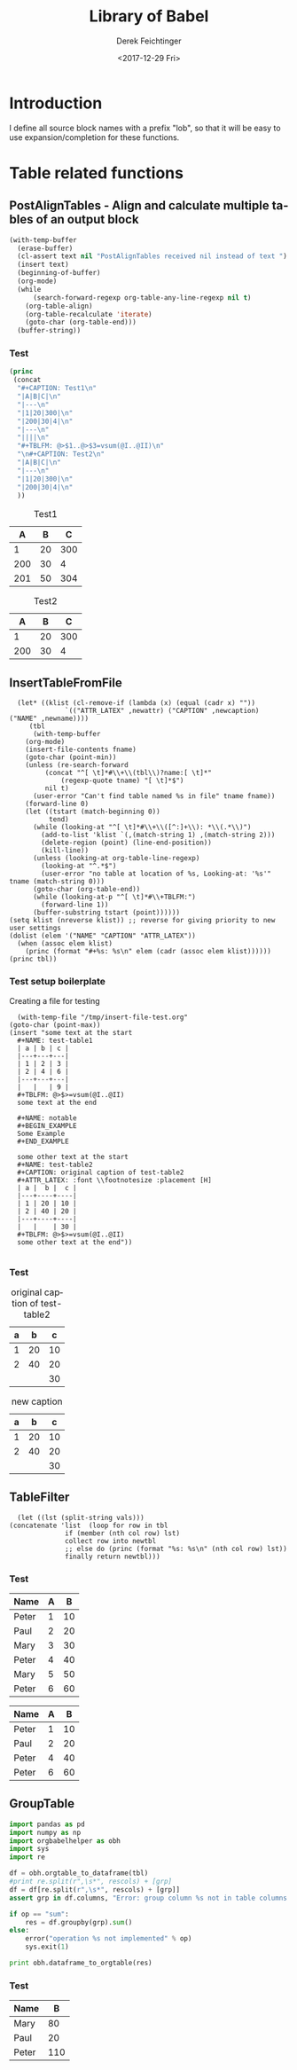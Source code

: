 #+TITLE: Library of Babel
#+DATE: <2017-12-29 Fri>
#+AUTHOR: Derek Feichtinger
#+EMAIL: derek.feichtinger@psi.ch
#+LANGUAGE: en
#+SELECT_TAGS: export
#+EXCLUDE_TAGS: noexport
#+CREATOR: Emacs 25.2.1 (Org mode 9.1.2)

* Introduction
  I define all source block names with a prefix "lob", so that it will be easy to use expansion/completion
  for these functions.

* Table related functions
** PostAlignTables - Align and calculate multiple tables of an output block
   
   #+NAME: lobPostAlignTables
   #+header: :var text="|5|22222|\n|0||\n|12|45|\n|---\n|||\n#+TBLFM:@>$1=vsum(@1..@-1)\n\n|1|22222|\n|0||\n|12|45|\n"
   #+BEGIN_SRC emacs-lisp :results value :exports both
     (with-temp-buffer
       (erase-buffer)
       (cl-assert text nil "PostAlignTables received nil instead of text ")
       (insert text)
       (beginning-of-buffer)
       (org-mode)
       (while
           (search-forward-regexp org-table-any-line-regexp nil t)
         (org-table-align)
         (org-table-recalculate 'iterate)
         (goto-char (org-table-end)))
       (buffer-string))
   #+END_SRC

*** Test

    #+BEGIN_SRC emacs-lisp :results output drawer :post lobPostAlignTables(*this*) :exports both
      (princ
       (concat
        "#+CAPTION: Test1\n"
        "|A|B|C|\n"
        "|---\n"
        "|1|20|300|\n"
        "|200|30|4|\n"
        "|---\n"
        "||||\n"
        "#+TBLFM: @>$1..@>$3=vsum(@I..@II)\n"
        "\n#+CAPTION: Test2\n"
        "|A|B|C|\n"
        "|---\n"
        "|1|20|300|\n"
        "|200|30|4|\n"
        ))
    #+END_SRC

    #+RESULTS:
    :RESULTS:
    #+CAPTION: Test1
    |   A |  B |   C |
    |-----+----+-----|
    |   1 | 20 | 300 |
    | 200 | 30 |   4 |
    |-----+----+-----|
    | 201 | 50 | 304 |
    #+TBLFM: @>$1..@>$3=vsum(@I..@II)

    #+CAPTION: Test2
    |   A |  B |   C |
    |-----+----+-----|
    |   1 | 20 | 300 |
    | 200 | 30 |   4 |
    :END:
      
** InsertTableFromFile

    #+NAME: lobInsertTableFromFile
    #+HEADER: :var tname="test-table1" fname="/tmp/insert-file-test.org" newcaption="" newattr="" newname=""
    #+BEGIN_SRC elisp :results output drawer
      (let* ((klist (cl-remove-if (lambda (x) (equal (cadr x) ""))
				  `(("ATTR_LATEX" ,newattr) ("CAPTION" ,newcaption) ("NAME" ,newname))))
	     (tbl
	      (with-temp-buffer
		(org-mode)
		(insert-file-contents fname)
		(goto-char (point-min))
		(unless (re-search-forward
			 (concat "^[ \t]*#\\+\\(tbl\\)?name:[ \t]*"
				 (regexp-quote tname) "[ \t]*$")
			 nil t)
		  (user-error "Can't find table named %s in file" tname fname))
		(forward-line 0)
		(let ((tstart (match-beginning 0))
		      tend)
		  (while (looking-at "^[ \t]*#\\+\\([^:]+\\): *\\(.*\\)")
		    (add-to-list 'klist `(,(match-string 1) ,(match-string 2)))
		    (delete-region (point) (line-end-position))
		    (kill-line))
		  (unless (looking-at org-table-line-regexp)
		    (looking-at "^.*$")
		    (user-error "no table at location of %s, Looking-at: '%s'" tname (match-string 0)))
		  (goto-char (org-table-end))
		  (while (looking-at-p "^[ \t]*#\\+TBLFM:")
		    (forward-line 1))
		  (buffer-substring tstart (point))))))
	(setq klist (nreverse klist)) ;; reverse for giving priority to new user settings
	(dolist (elem '("NAME" "CAPTION" "ATTR_LATEX"))
	  (when (assoc elem klist)
	    (princ (format "#+%s: %s\n" elem (cadr (assoc elem klist))))))
	(princ tbl))
    #+END_SRC

*** Test setup boilerplate

    Creating a file for testing
    #+BEGIN_SRC elisp
      (with-temp-file "/tmp/insert-file-test.org"
	(goto-char (point-max))
	(insert "some text at the start
      ,#+NAME: test-table1
      | a | b | c |
      |---+---+---|
      | 1 | 2 | 3 |
      | 2 | 4 | 6 |
      |---+---+---|
      |   |   | 9 |
      ,#+TBLFM: @>$>=vsum(@I..@II)
      some text at the end

      ,#+NAME: notable
      ,#+BEGIN_EXAMPLE
      Some Example
      ,#+END_EXAMPLE

      some other text at the start
      ,#+NAME: test-table2
      ,#+CAPTION: original caption of test-table2
      ,#+ATTR_LATEX: :font \\footnotesize :placement [H]
      | a |  b |  c |
      |---+----+----|
      | 1 | 20 | 10 |
      | 2 | 40 | 20 |
      |---+----+----|
      |   |    | 30 |
      ,#+TBLFM: @>$>=vsum(@I..@II)
      some other text at the end"))

     #+END_SRC

     #+RESULTS:

     
*** Test

    #+CALL: lobInsertTableFromFile(tname="test-table2", fname="/tmp/insert-file-test.org")

    #+RESULTS:
    :RESULTS:
    #+NAME: test-table2
    #+CAPTION: original caption of test-table2
    #+ATTR_LATEX: :font \footnotesize :placement [H]
    | a |  b |  c |
    |---+----+----|
    | 1 | 20 | 10 |
    | 2 | 40 | 20 |
    |---+----+----|
    |   |    | 30 |
    #+TBLFM: @>$>=vsum(@I..@II)
    :END:


    #+CALL: lobInsertTableFromFile(tname="test-table2", fname="/tmp/insert-file-test.org", newcaption="new caption", newname="newname")

    #+RESULTS:
    :RESULTS:
    #+NAME: newname
    #+CAPTION: new caption
    #+ATTR_LATEX: :font \footnotesize :placement [H]
    | a |  b |  c |
    |---+----+----|
    | 1 | 20 | 10 |
    | 2 | 40 | 20 |
    |---+----+----|
    |   |    | 30 |
    #+TBLFM: @>$>=vsum(@I..@II)
    :END:

    
** TableFilter

    #+NAME: lobTableFilter
    #+HEADER: :var tbl=tblFiltertest col=0 vals="Peter Paul"
    #+BEGIN_SRC elisp :results value  :colnames y
      (let ((lst (split-string vals)))
	(concatenate 'list  (loop for row in tbl
				  if (member (nth col row) lst)
				  collect row into newtbl
				  ;; else do (princ (format "%s: %s\n" (nth col row) lst))
				  finally return newtbl)))
   #+END_SRC

*** Test

    #+NAME: tblFiltertest
    | Name  | A |  B |
    |-------+---+----|
    | Peter | 1 | 10 |
    | Paul  | 2 | 20 |
    | Mary  | 3 | 30 |
    | Peter | 4 | 40 |
    | Mary  | 5 | 50 |
    | Peter | 6 | 60 |

    #+CALL: lobTableFilter(tbl=tblFiltertest, col=0, vals="Peter Paul")

    #+RESULTS:
    | Name  | A |  B |
    |-------+---+----|
    | Peter | 1 | 10 |
    | Paul  | 2 | 20 |
    | Peter | 4 | 40 |
    | Peter | 6 | 60 |

** GroupTable

    #+NAME: lobGroupTable
    #+HEADER: :var tbl=tblFiltertest grp="Name" op="sum" rescols="B" 
    #+BEGIN_SRC python :results output verbatim drawer :colnames no
      import pandas as pd
      import numpy as np
      import orgbabelhelper as obh
      import sys
      import re

      df = obh.orgtable_to_dataframe(tbl)
      #print re.split(r",\s*", rescols) + [grp]
      df = df[re.split(r",\s*", rescols) + [grp]]
      assert grp in df.columns, "Error: group column %s not in table columns %s" % (grp, ",".join(df.columns))

      if op == "sum":
          res = df.groupby(grp).sum()
      else:
          error("operation %s not implemented" % op)
          sys.exit(1)

      print obh.dataframe_to_orgtable(res)

    #+END_SRC

    
*** Test

    #+CALL: lobGroupTable(tbl=tblFiltertest, grp="Name", op="sum", rescols="B")

    #+RESULTS:
    :RESULTS:
    | Name  |   B |
    |-------+-----|
    | Mary  |  80 |
    | Paul  |  20 |
    | Peter | 110 |

    :END:
